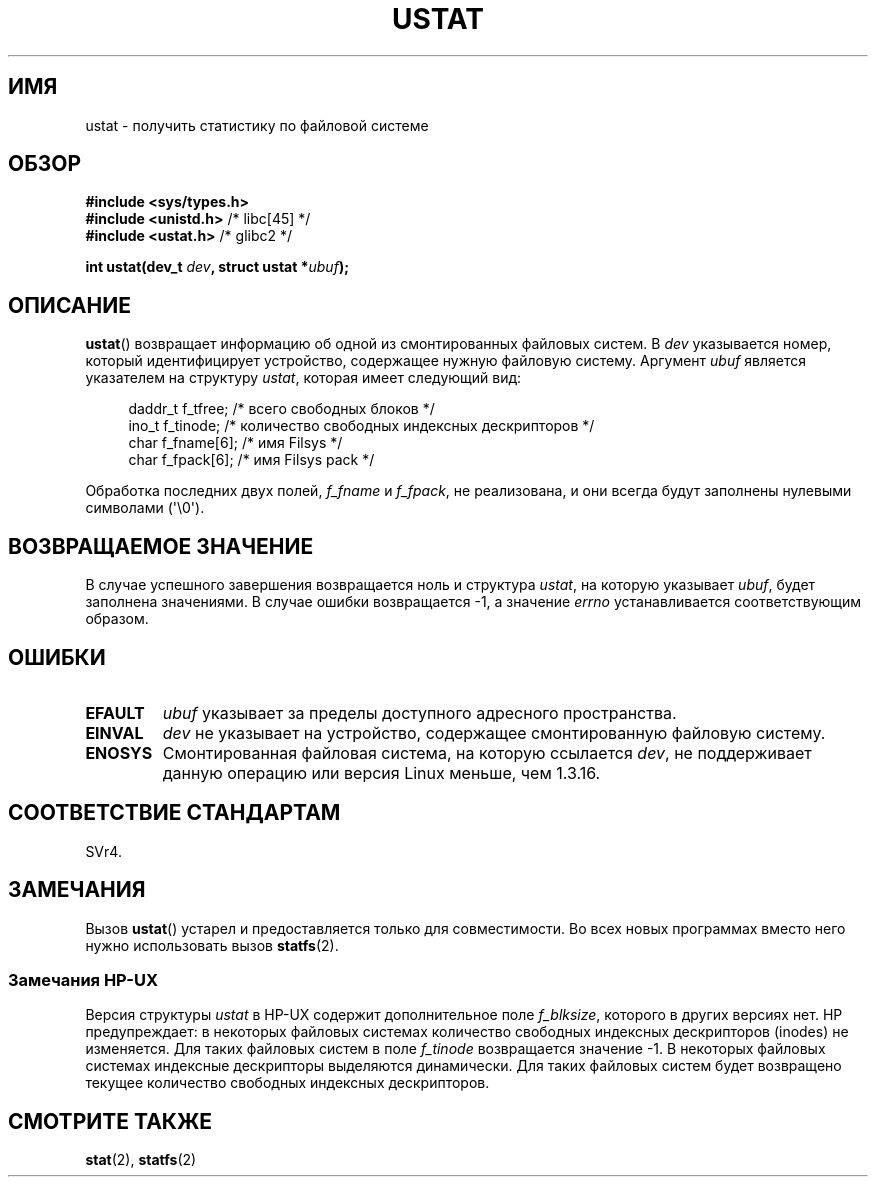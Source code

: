 .\" Copyright (C) 1995, Thomas K. Dyas <tdyas@eden.rutgers.edu>
.\"
.\" Permission is granted to make and distribute verbatim copies of this
.\" manual provided the copyright notice and this permission notice are
.\" preserved on all copies.
.\"
.\" Permission is granted to copy and distribute modified versions of this
.\" manual under the conditions for verbatim copying, provided that the
.\" entire resulting derived work is distributed under the terms of a
.\" permission notice identical to this one.
.\"
.\" Since the Linux kernel and libraries are constantly changing, this
.\" manual page may be incorrect or out-of-date.  The author(s) assume no
.\" responsibility for errors or omissions, or for damages resulting from
.\" the use of the information contained herein.  The author(s) may not
.\" have taken the same level of care in the production of this manual,
.\" which is licensed free of charge, as they might when working
.\" professionally.
.\"
.\" Formatted or processed versions of this manual, if unaccompanied by
.\" the source, must acknowledge the copyright and authors of this work.
.\"
.\" Created  1995-08-09 Thomas K. Dyas <tdyas@eden.rutgers.edu>
.\" Modified 1997-01-31 by Eric S. Raymond <esr@thyrsus.com>
.\" Modified 2001-03-22 by aeb
.\" Modified 2003-08-04 by aeb
.\"
.\"*******************************************************************
.\"
.\" This file was generated with po4a. Translate the source file.
.\"
.\"*******************************************************************
.TH USTAT 2 2003\-08\-04 Linux "Руководство программиста Linux"
.SH ИМЯ
ustat \- получить статистику по файловой системе
.SH ОБЗОР
.nf
\fB#include <sys/types.h>\fP
.br
\fB#include <unistd.h>\fP    /* libc[45] */
.br
\fB#include <ustat.h>\fP     /* glibc2 */
.sp
\fBint ustat(dev_t \fP\fIdev\fP\fB, struct ustat *\fP\fIubuf\fP\fB);\fP
.fi
.SH ОПИСАНИЕ
\fBustat\fP() возвращает информацию об одной из смонтированных файловых
систем. В \fIdev\fP указывается номер, который идентифицирует устройство,
содержащее нужную файловую систему. Аргумент \fIubuf\fP является указателем на
структуру \fIustat\fP, которая имеет следующий вид:
.in +4n
.nf

daddr_t f_tfree;      /* всего свободных блоков */
ino_t   f_tinode;     /* количество свободных индексных дескрипторов */
char    f_fname[6];   /* имя Filsys */
char    f_fpack[6];   /* имя Filsys pack */
.fi
.in
.PP
Обработка последних двух полей, \fIf_fname\fP и \fIf_fpack\fP, не реализована, и
они всегда будут заполнены нулевыми символами (\(aq\e0\(aq).
.SH "ВОЗВРАЩАЕМОЕ ЗНАЧЕНИЕ"
В случае успешного завершения возвращается ноль и структура \fIustat\fP, на
которую указывает \fIubuf\fP, будет заполнена значениями. В случае ошибки
возвращается \-1, а значение \fIerrno\fP устанавливается соответствующим
образом.
.SH ОШИБКИ
.TP 
\fBEFAULT\fP
\fIubuf\fP указывает за пределы доступного адресного пространства.
.TP 
\fBEINVAL\fP
\fIdev\fP не указывает на устройство, содержащее смонтированную файловую
систему.
.TP 
\fBENOSYS\fP
Смонтированная файловая система, на которую ссылается \fIdev\fP, не
поддерживает данную операцию или версия Linux меньше, чем 1.3.16.
.SH "СООТВЕТСТВИЕ СТАНДАРТАМ"
.\" SVr4 documents additional error conditions ENOLINK, ECOMM, and EINTR
.\" but has no ENOSYS condition.
SVr4.
.SH ЗАМЕЧАНИЯ
Вызов \fBustat\fP() устарел и предоставляется только для совместимости. Во всех
новых программах вместо него нужно использовать вызов \fBstatfs\fP(2).
.SS "Замечания HP\-UX"
.\" Some software tries to use this in order to test whether the
.\" underlying file system is NFS.
Версия структуры \fIustat\fP в HP\-UX содержит дополнительное поле \fIf_blksize\fP,
которого в других версиях нет. HP предупреждает: в некоторых файловых
системах количество свободных индексных дескрипторов (inodes) не
изменяется. Для таких файловых систем в поле \fIf_tinode\fP возвращается
значение \-1. В некоторых файловых системах индексные дескрипторы выделяются
динамически. Для таких файловых систем будет возвращено текущее количество
свободных индексных дескрипторов.
.SH "СМОТРИТЕ ТАКЖЕ"
\fBstat\fP(2), \fBstatfs\fP(2)
